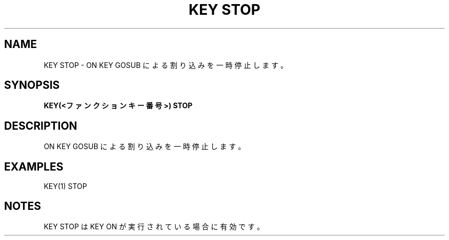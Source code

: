 .TH "KEY STOP" "1" "2025-05-29" "MSX-BASIC" "User Commands"
.SH NAME
KEY STOP \- ON KEY GOSUB による割り込みを一時停止します。

.SH SYNOPSIS
.B KEY(<ファンクションキー番号>) STOP

.SH DESCRIPTION
.PP
ON KEY GOSUB による割り込みを一時停止します。

.SH EXAMPLES
.PP
KEY(1) STOP

.SH NOTES
.PP
.PP
KEY STOP は KEY ON が実行されている場合に有効です。